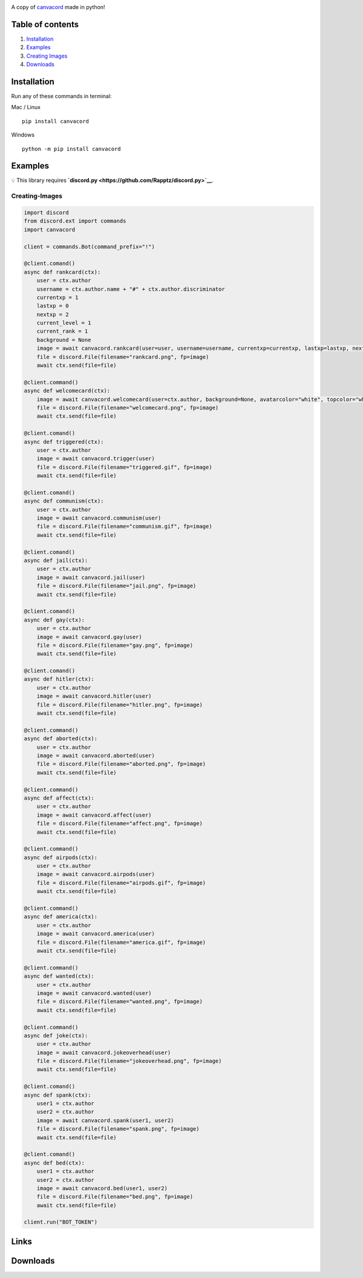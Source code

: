 |Discord| |PyPi| |Python|

A copy of `canvacord <https://www.npmjs.com/package/canvacord>`__ made
in python!

Table of contents
~~~~~~~~~~~~~~~~~

1. `Installation <#installation>`__
2. `Examples <#examples>`__
3. `Creating Images <#creating-images>`__
4. `Downloads <#links>`__

Installation
~~~~~~~~~~~~~~~~~

Run any of these commands in terminal:

Mac / Linux

::

    pip install canvacord

Windows

::

    python -m pip install canvacord

Examples
~~~~~~~~~~~~~~~~~

💡 This library requires
**`discord.py <https://github.com/Rapptz/discord.py>`__**.

Creating-Images
---------------

.. code:: python

    import discord
    from discord.ext import commands
    import canvacord

    client = commands.Bot(command_prefix="!")

    @client.comand()
    async def rankcard(ctx):
        user = ctx.author
        username = ctx.author.name + "#" + ctx.author.discriminator
        currentxp = 1
        lastxp = 0
        nextxp = 2
        current_level = 1
        current_rank = 1
        background = None
        image = await canvacord.rankcard(user=user, username=username, currentxp=currentxp, lastxp=lastxp, nextxp=nextxp, level=current_level, rank=current_rank, background=background, ranklevelsep="|", xpsep="/")
        file = discord.File(filename="rankcard.png", fp=image)
        await ctx.send(file=file)

    @client.command()
    async def welcomecard(ctx):
        image = await canvacord.welcomecard(user=ctx.author, background=None, avatarcolor="white", topcolor="white", bottomcolor="white", backgroundcolor="black", font=None, toptext="Welcome {user_name}!", bottomtext="Enjoy your stay in {server}!")
        file = discord.File(filename="welcomecard.png", fp=image)
        await ctx.send(file=file)

    @client.comand()
    async def triggered(ctx):
        user = ctx.author
        image = await canvacord.trigger(user)
        file = discord.File(filename="triggered.gif", fp=image)
        await ctx.send(file=file)

    @client.comand()
    async def communism(ctx):
        user = ctx.author
        image = await canvacord.communism(user)
        file = discord.File(filename="communism.gif", fp=image)
        await ctx.send(file=file)

    @client.comand()
    async def jail(ctx):
        user = ctx.author
        image = await canvacord.jail(user)
        file = discord.File(filename="jail.png", fp=image)
        await ctx.send(file=file)

    @client.comand()
    async def gay(ctx):
        user = ctx.author
        image = await canvacord.gay(user)
        file = discord.File(filename="gay.png", fp=image)
        await ctx.send(file=file)

    @client.comand()
    async def hitler(ctx):
        user = ctx.author
        image = await canvacord.hitler(user)
        file = discord.File(filename="hitler.png", fp=image)
        await ctx.send(file=file)

    @client.command()
    async def aborted(ctx):
        user = ctx.author
        image = await canvacord.aborted(user)
        file = discord.File(filename="aborted.png", fp=image)
        await ctx.send(file=file)

    @client.command()
    async def affect(ctx):
        user = ctx.author
        image = await canvacord.affect(user)
        file = discord.File(filename="affect.png", fp=image)
        await ctx.send(file=file)

    @client.command()
    async def airpods(ctx):
        user = ctx.author
        image = await canvacord.airpods(user)
        file = discord.File(filename="airpods.gif", fp=image)
        await ctx.send(file=file)

    @client.command()
    async def america(ctx):
        user = ctx.author
        image = await canvacord.america(user)
        file = discord.File(filename="america.gif", fp=image)
        await ctx.send(file=file)

    @client.command()
    async def wanted(ctx):
        user = ctx.author
        image = await canvacord.wanted(user)
        file = discord.File(filename="wanted.png", fp=image)
        await ctx.send(file=file)

    @client.command()
    async def joke(ctx):
        user = ctx.author
        image = await canvacord.jokeoverhead(user)
        file = discord.File(filename="jokeoverhead.png", fp=image)
        await ctx.send(file=file)

    @client.comand()
    async def spank(ctx):
        user1 = ctx.author
        user2 = ctx.author
        image = await canvacord.spank(user1, user2)
        file = discord.File(filename="spank.png", fp=image)
        await ctx.send(file=file)

    @client.comand()
    async def bed(ctx):
        user1 = ctx.author
        user2 = ctx.author
        image = await canvacord.bed(user1, user2)
        file = discord.File(filename="bed.png", fp=image)
        await ctx.send(file=file)
        
    client.run("BOT_TOKEN")

Links
~~~~~~~~~~~~~~~~~

|Discord| |PyPi|

Downloads
~~~~~~~~~~~~~~~~~

|Downloads| |Downloads| |Downloads|

.. |Discord| image:: https://discord.com/api/guilds/872291125547921459/embed.png
   :target: https://discord.gg/mPU3HybBs9
.. |PyPi| image:: https://img.shields.io/pypi/v/canvacord.svg
   :target: https://pypi.org/project/canvacord
.. |Python| image:: https://img.shields.io/pypi/pyversions/dislash.py.svg
   :target: https://pypi.python.org/pypi/canvacord
.. |Downloads| image:: https://pepy.tech/badge/canvacord
   :target: https://pepy.tech/project/canvacord
.. |Downloads| image:: https://pepy.tech/badge/canvacord/month
   :target: https://pepy.tech/project/canvacord
.. |Downloads| image:: https://pepy.tech/badge/canvacord/week

